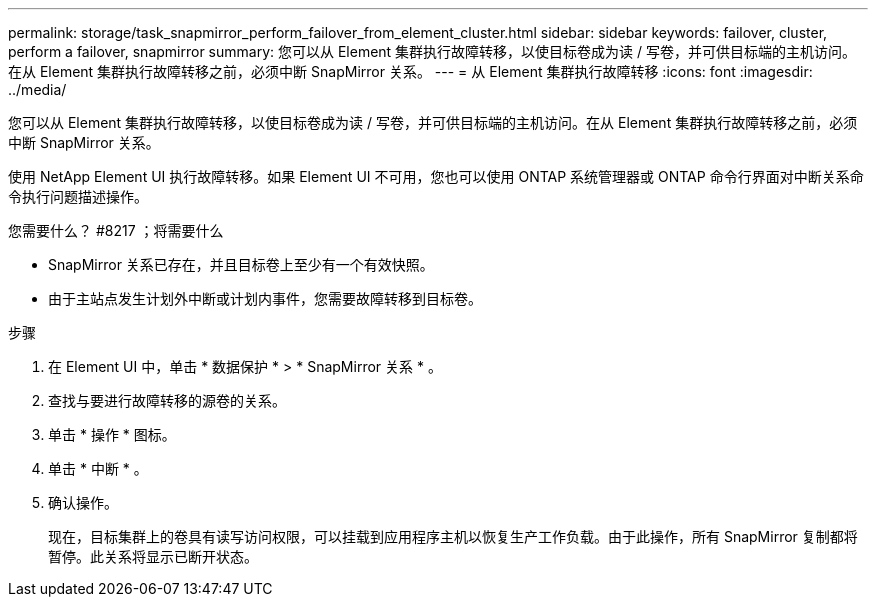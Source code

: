 ---
permalink: storage/task_snapmirror_perform_failover_from_element_cluster.html 
sidebar: sidebar 
keywords: failover, cluster, perform a failover, snapmirror 
summary: 您可以从 Element 集群执行故障转移，以使目标卷成为读 / 写卷，并可供目标端的主机访问。在从 Element 集群执行故障转移之前，必须中断 SnapMirror 关系。 
---
= 从 Element 集群执行故障转移
:icons: font
:imagesdir: ../media/


[role="lead"]
您可以从 Element 集群执行故障转移，以使目标卷成为读 / 写卷，并可供目标端的主机访问。在从 Element 集群执行故障转移之前，必须中断 SnapMirror 关系。

使用 NetApp Element UI 执行故障转移。如果 Element UI 不可用，您也可以使用 ONTAP 系统管理器或 ONTAP 命令行界面对中断关系命令执行问题描述操作。

.您需要什么？ #8217 ；将需要什么
* SnapMirror 关系已存在，并且目标卷上至少有一个有效快照。
* 由于主站点发生计划外中断或计划内事件，您需要故障转移到目标卷。


.步骤
. 在 Element UI 中，单击 * 数据保护 * > * SnapMirror 关系 * 。
. 查找与要进行故障转移的源卷的关系。
. 单击 * 操作 * 图标。
. 单击 * 中断 * 。
. 确认操作。
+
现在，目标集群上的卷具有读写访问权限，可以挂载到应用程序主机以恢复生产工作负载。由于此操作，所有 SnapMirror 复制都将暂停。此关系将显示已断开状态。


